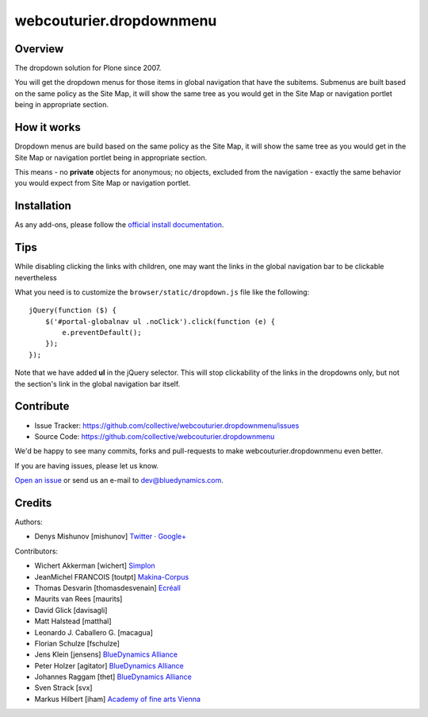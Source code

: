 webcouturier.dropdownmenu
=========================

.. image:: http://img.shields.io/pypi/v/webcouturier.dropdownmenu.svg
    :target: https://pypi.python.org/pypi/webcouturier.dropdownmenu

.. image:: https://img.shields.io/travis/collective/webcouturier.dropdownmenu/master.svg
    :target: http://travis-ci.org/collective/webcouturier.dropdownmenu

.. image:: https://img.shields.io/coveralls/collective/webcouturier.dropdownmenu/master.svg
    :target: https://coveralls.io/r/collective/webcouturier.dropdownmenu

Overview
--------

The dropdown solution for Plone since 2007.

You will get the dropdown menus for those items in global navigation that have the subitems.
Submenus are built based on the same policy as the Site Map,
it will show the same tree as you would get in the Site Map or navigation portlet being in appropriate section.


How it works
------------

Dropdown menus are build based on the same policy as the Site Map,
it will show the same tree as you would get in the Site Map or navigation portlet being in appropriate section.

This means - no **private** objects for anonymous; no objects, excluded from the navigation -
exactly the same behavior you would expect from Site Map or navigation portlet.


Installation
------------

As any add-ons, please follow the `official install documentation <https://docs.plone.org/manage/installing/installing_addons.html>`_.


Tips
----

While disabling clicking the links with children, one may want the links in the global navigation bar to be clickable nevertheless

What you need is to customize the ``browser/static/dropdown.js`` file like the following:

::

    jQuery(function ($) {
        $('#portal-globalnav ul .noClick').click(function (e) {
            e.preventDefault();
        });
    });

Note that we have added **ul** in the jQuery selector. This will stop
clickability of the links in the dropdowns only, but not the section's link
in the global navigation bar itself.

Contribute
----------

.. image:: https://travis-ci.org/collective/webcouturier.dropdownmenu.svg?branch=master
    :target: https://travis-ci.org/collective/webcouturier.dropdownmenu

.. image:: https://coveralls.io/repos/github/collective/webcouturier.dropdownmenu/badge.svg?branch=master
    :target: https://coveralls.io/github/collective/webcouturier.dropdownmenu?branch=master


- Issue Tracker: https://github.com/collective/webcouturier.dropdownmenu/issues
- Source Code: https://github.com/collective/webcouturier.dropdownmenu


We'd be happy to see many commits, forks and pull-requests to make webcouturier.dropdownmenu even better.

If you are having issues, please let us know.

`Open an issue <http://github.com/collective/webcouturier.dropdownmenu/issues>`_ or send us an e-mail to dev@bluedynamics.com.



Credits
-------

Authors:

- Denys Mishunov [mishunov] Twitter_ · `Google+`_

Contributors:

- Wichert Akkerman [wichert] `Simplon`_
- JeanMichel FRANCOIS [toutpt] `Makina-Corpus`_
- Thomas Desvarin [thomasdesvenain] `Ecréall`_
- Maurits van Rees [maurits]
- David Glick [davisagli]
- Matt Halstead [matthal]
- Leonardo J. Caballero G. [macagua]
- Florian Schulze [fschulze]
- Jens Klein [jensens] `BlueDynamics Alliance`_
- Peter Holzer [agitator] `BlueDynamics Alliance`_
- Johannes Raggam [thet] `BlueDynamics Alliance`_
- Sven Strack [svx]
- Markus Hilbert [iham] `Academy of fine arts Vienna`_


.. _Makina-Corpus: http://www.makina-corpus.com
.. _Simplon: http://www.simplon.biz
.. _Twitter: http://twitter.com/#!/mishunov
.. _Google+: https://plus.google.com/102311957553961771735/posts
.. _toutpt: http://profiles.google.com/toutpt
.. _Ecréall: http://www.ecreall.com/
.. _BlueDynamics Alliance: http://bluedynamics.com/
.. _Academy of fine arts Vienna: http://akbild.ac.at
